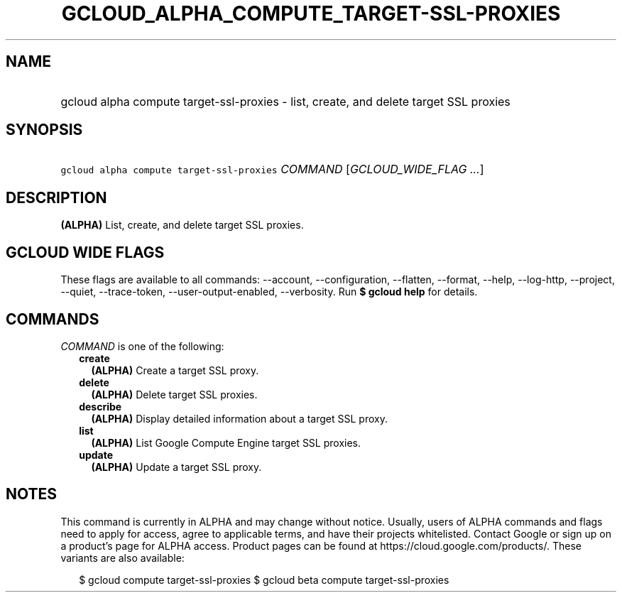 
.TH "GCLOUD_ALPHA_COMPUTE_TARGET\-SSL\-PROXIES" 1



.SH "NAME"
.HP
gcloud alpha compute target\-ssl\-proxies \- list, create, and delete target SSL proxies



.SH "SYNOPSIS"
.HP
\f5gcloud alpha compute target\-ssl\-proxies\fR \fICOMMAND\fR [\fIGCLOUD_WIDE_FLAG\ ...\fR]



.SH "DESCRIPTION"

\fB(ALPHA)\fR List, create, and delete target SSL proxies.



.SH "GCLOUD WIDE FLAGS"

These flags are available to all commands: \-\-account, \-\-configuration,
\-\-flatten, \-\-format, \-\-help, \-\-log\-http, \-\-project, \-\-quiet,
\-\-trace\-token, \-\-user\-output\-enabled, \-\-verbosity. Run \fB$ gcloud
help\fR for details.



.SH "COMMANDS"

\f5\fICOMMAND\fR\fR is one of the following:

.RS 2m
.TP 2m
\fBcreate\fR
\fB(ALPHA)\fR Create a target SSL proxy.

.TP 2m
\fBdelete\fR
\fB(ALPHA)\fR Delete target SSL proxies.

.TP 2m
\fBdescribe\fR
\fB(ALPHA)\fR Display detailed information about a target SSL proxy.

.TP 2m
\fBlist\fR
\fB(ALPHA)\fR List Google Compute Engine target SSL proxies.

.TP 2m
\fBupdate\fR
\fB(ALPHA)\fR Update a target SSL proxy.


.RE
.sp

.SH "NOTES"

This command is currently in ALPHA and may change without notice. Usually, users
of ALPHA commands and flags need to apply for access, agree to applicable terms,
and have their projects whitelisted. Contact Google or sign up on a product's
page for ALPHA access. Product pages can be found at
https://cloud.google.com/products/. These variants are also available:

.RS 2m
$ gcloud compute target\-ssl\-proxies
$ gcloud beta compute target\-ssl\-proxies
.RE

